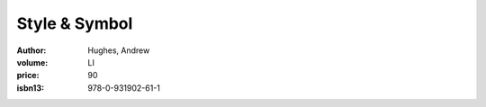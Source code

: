 Style & Symbol
==============

:author: Hughes, Andrew
:volume: LI
:price: 90
:isbn13: 978-0-931902-61-1
